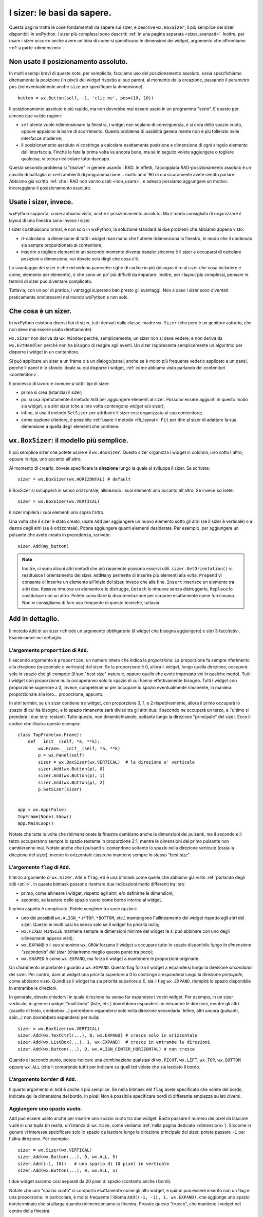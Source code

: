 .. index:: 
   single: sizer

.. _sizer_basi:

I sizer: le basi da sapere.
===========================

Questa pagina tratta le cose fondamentali da sapere sui sizer, e descrive ``wx.BoxSizer``, il più semplice dei sizer disponibili in wxPython. I sizer più complessi sono descritti :ref:`in una pagina separata <sizer_avanzati>`. Inoltre, per usare i sizer occorre anche avere un'idea di come si specificano le dimensioni dei widget, argomento che affrontiamo :ref:`a parte <dimensioni>`.

.. index:: 
   single: posizionamento assoluto

Non usate il posizionamento assoluto.
-------------------------------------

In molti esempi brevi di queste note, per semplicità, facciamo uso del posizionamento assoluto, ossia specifichiamo direttamente la posizione (in pixel) del widget rispetto al suo parent, al momento della creazione, passando il parametro ``pos`` (ed eventualmente anche ``size`` per specificare la dimensione)::

    button = wx.Button(self, -1, 'clic me', pos=(10, 10))
    
Il posizionamento assoluto è più rapido, ma non dovrebbe mai essere usato in un programma "serio". E questo per almeno due valide ragioni:

* se l'utente vuole ridimensionare la finestra, i widget non scalano di conseguenza, e si crea dello spazio vuoto, oppure appaiono le barre di scorrimento. Questo problema di usabilità generalmente non è più tollerato nelle interfacce moderne;

* il posizionamento assoluto vi costringe a calcolare esattamente posizione e dimensione di ogni singolo elemento dell'interfaccia. Finché lo fate la prima volta va ancora bene, ma se in seguito volete aggiungere o togliere qualcosa, vi tocca ricalcolare tutto daccapo. 

Questo secondo problema si "risolve" in genere usando i RAD. In effetti, l'accoppiata RAD-posizionamento assoluto è un cavallo di battaglia di certi ambienti di programmazione... molto anni '90 di cui sicuramente avete sentito parlare. Abbiamo già scritto :ref:`che i RAD non vanno usati <non_usare>`, e adesso possiamo aggiungere un motivo: incoraggiano il posizionamento assoluto.


Usate i sizer, invece.
----------------------

wxPython supporta, come abbiamo visto, anche il posizionamento assoluto. Ma il modo consigliato di organizzare il layout di una finestra sono invece i sizer. 

I sizer costituiscono ormai, e non solo in wxPython, la soluzione standard ai due problemi che abbiamo appena visto:

* ri-calcolano la dimensione di tutti i widget man mano che l'utente ridimensiona la finestra, in modo che il contenuto sia sempre proporzionato al contenitore;

* inserire o togliere elementi in un secondo momento diventa banale: siccome è il sizer a occuparsi di calcolare posizioni e dimensione, voi dovete solo dirgli che cosa c'è. 

Lo svantaggio dei sizer è che richiedono parecchie righe di codice in più (bisogna dire al sizer che cosa includere e come, elemento per elemento), e che sono un po' più difficili da imparare. Inoltre, per i layout più complessi, pensare in termini di sizer può diventare complicato. 

Tuttavia, con un po' di pratica, i vantaggi superano ben presto gli svantaggi. Non a caso i sizer sono diventati praticamente onnipresenti nel mondo wxPython e non solo.

.. index:: 
   single: sizer; SetSizer
   single: wx; Sizer()
   single: wx.Window; SetSizer()

Che cosa è un sizer.
--------------------

In wxPython esistono diversi tipi di sizer, tutti derivati dalla classe-madre ``wx.Sizer`` (che però è un genitore astratto, che non deve mai essere usato direttamente). 

``wx.Sizer`` non deriva da ``wx.Window`` perché, semplicemente, un sizer non si deve vedere; e non deriva da ``wx.EvtHandler`` perché non ha bisogno di reagire agli eventi. Un sizer rappresenta semplicemente un algoritmo per disporre i widget in un contenitore. 

Si può applicare un sizer a un frame o a un dialogo/panel, anche se è molto più frequente vederlo applicato a un panel, perché il panel è lo sfondo ideale su cui disporre i widget, :ref:`come abbiamo visto parlando dei contenitori <contenitori>`. 

Il processo di lavoro è comune a tutti i tipi di sizer:

* prima si crea (istanzia) il sizer;
* poi si usa ripetutamente il metodo ``Add`` per aggiungere elementi al sizer. Possono essere aggiunti in questo modo sia widget, sia altri sizer (che a loro volta contengono widget e/o sizer);
* infine, si usa il metodo ``SetSizer`` per attribuire il sizer così organizzato al suo contenitore;
* come opzione ulteriore, è possibile :ref:`usare il metodo <fit_layout>` ``Fit`` per dire al sizer di adattare la sua dimensione a quella degli elementi che contiene. 

.. index:: 
   single: sizer; BoxSizer
   single: wx; BoxSizer()
   single: wx; HORIZONTAL
   single: wx; VERTICAL
   
``wx.BoxSizer``: il modello più semplice. 
-----------------------------------------

Il più semplice sizer che potete usare è il ``wx.BoxSizer``. Questo sizer organizza i widget in colonna, uno sotto l'altro, oppure in riga, uno accanto all'altro. 

Al momento di crearlo, dovete specificare la **direzione** lungo la quale si sviluppa il sizer. Se scrivete::

    sizer = wx.BoxSizer(wx.HORIZONTAL) # default

il BoxSizer si svilupperà in senso orizzontale, allineando i suoi elementi uno accanto all'altro. Se invece scrivete::

    sizer = wx.BoxSizer(wx.VERTICAL)

il sizer impilerà i suoi elementi uno sopra l'altro. 

Una volta che il sizer è stato creato, usate ``Add`` per aggiungere un nuovo elemento sotto gli altri (se il sizer è verticale) o a destra degli altri (se è orizzontale). Potete aggiungere quanti elementi desiderate. Per esempio, per aggiungere un pulsante che avete creato in precedenza, scrivete::

    sizer.Add(my_button)
    
.. Note:: Inoltre, ci sono alcuni altri metodi che più raramente possono esservi utili. ``sizer.GetOrientation()`` vi restituisce l'orientamento del sizer. ``AddMany`` permette di inserire più elementi alla volta. ``Prepend`` vi consente di inserire un elemento all'inizio del sizer, invece che alla fine. ``Insert`` inserisce un elemento tra altri due. ``Remove`` rimuove un elemento e lo distrugge, ``Detach`` lo rimuove senza distruggerlo, ``Replace`` lo sostituisce con un altro. Potete consultare la documentazione per scoprire esattamente come funzionano. Non vi consigliamo di fare uso frequente di queste tecniche, tuttavia. 

.. index:: 
   single: sizer; Add
   single: wx.Sizer; Add()
   
``Add`` in dettaglio.
---------------------

Il metodo ``Add`` di un sizer richiede un argomento obbligatorio (il widget che bisogna aggiungere) e altri 3 facoltativi. Esaminiamoli nel dettaglio. 


L'argomento ``proportion`` di ``Add``.
^^^^^^^^^^^^^^^^^^^^^^^^^^^^^^^^^^^^^^

Il secondo argomento è ``proportion``, un numero intero che indica la *proporzione*. La proporzione fa sempre riferimento alla direzione (orizzontale o verticale) del sizer. Se la proporzione è 0, allora il widget, lungo quella direzione, occuperà solo lo spazio che gli compete (il suo "best size" naturale, oppure quello che avete impostato voi in qualche modo). Tutti i widget con proporzione nulla occuperanno solo lo spazio di cui hanno effettivamente bisogno. Tutti i widget con proporzione superiore a 0, invece, competeranno per occupare lo spazio eventualmente rimanente, in maniera proporzionale alla loro... proporzione, appunto. 

In altri termini, se un sizer contiene tre widget, con proporzione 0, 1, e 2 rispettivamente, allora il primo occuperà lo spazio di cui ha bisogno, e lo spazio rimanente sarà diviso tra gli altri due: il secondo ne occuperà un terzo, e l'ultimo si prenderà i due terzi restanti. Tutto questo, non dimentichiamolo, soltanto lungo la direzione "principale" del sizer. Ecco il codice che illustra questo esempio::

    class TopFrame(wx.Frame): 
        def __init__(self, *a, **k): 
            wx.Frame.__init__(self, *a, **k) 
            p = wx.Panel(self)
            sizer = wx.BoxSizer(wx.VERTICAL)  # la direzione e' verticale
            sizer.Add(wx.Button(p), 0)
            sizer.Add(wx.Button(p), 1)
            sizer.Add(wx.Button(p), 2)
            p.SetSizer(sizer)
            

    app = wx.App(False)
    TopFrame(None).Show()
    app.MainLoop()

Notate che tutte le volte che ridimensionate la finestra cambiano anche le dimensioni dei pulsanti, ma il secondo e il terzo occuperanno sempre lo spazio restante in proporzione 2:1, mentre le dimensioni del primo pulsante non cambieranno mai. Notate anche che i pulsanti si contendono soltanto lo spazio nella direzione verticale (ossia la direzione del sizer), mentre in orizzontale ciascuno mantiene sempre lo stesso "best size". 


L'argomento ``flag`` di ``Add``.
^^^^^^^^^^^^^^^^^^^^^^^^^^^^^^^^

Il terzo argomento di ``wx.Sizer.Add`` è ``flag``, ed è una bitmask come quelle che abbiamo già visto :ref:`parlando degli stili <stili>`. In questa bitmask possono rientrare due indicazioni molto differenti tra loro:

* primo, come allineare i widget, rispetto agli altri, e/o definirne le dimensioni;

* secondo, se lasciare dello spazio vuoto come bordo intorno al widget. 

Il primo aspetto è complicato. Potete scegliere tra varie opzioni:

* uno dei possibili ``wx.ALIGN_*`` (``*TOP``, ``*BOTTOM``, etc.) mantengono l'allineamento dei widget rispetto agli altri del sizer. Questo in molti casi ha senso solo se il widget ha priorità nulla;

* ``wx.FIXED_MINSIZE`` mantiene sempre le dimensioni minime del widget (e si può abbinare con uno degli allineamenti appena visti);

* ``wx.EXPAND`` o il suo sinonimo ``wx.GROW`` forzano il widget a occupare tutto lo spazio disponibile *lungo la dimensione "secondaria" del sizer* (chiariremo meglio questo punto tra poco);

* ``wx.SHAPED`` è come ``wx.EXPAND``, ma forza il widget a mantenere le proporzioni originarie. 

Un chiarimento importante riguardo a ``wx.EXPAND``. Questo flag forza il widget a espandersi lungo la direzione *secondaria* del sizer. Per contro, dare al widget una priorità superiore a 0 lo costringe a espandersi lungo la direzione *principale*, come abbiamo visto. Quindi se il widget ha sia priorità superiore a 0, sia il flag ``wx.EXPAND``, riempirà lo spazio disponibile in entrambe le direzioni. 

In generale, dovete chiedervi in quale direzione ha senso far espandere i vostri widget. Per esempio, in un sizer verticale, in genere i widget "multilinea" (liste, etc.) dovrebbero espandersi in entrambe le direzioni, mentre gli altri (caselle di testo, combobox...) potrebbero espandersi solo nella direzione secondaria. Infine, altri ancora (pulsanti, spin...) non dovrebbero espandersi per nulla::

    sizer = wx.BoxSizer(wx.VERTICAL)
    sizer.Add(wx.TextCtrl(...), 0, wx.EXPAND) # cresce solo in orizzontale
    sizer.Add(wx.ListBox(...), 1, wx.EXPAND)  # cresce in entrambe le direzioni
    sizer.Add(wx.Button(...), 0, wx.ALIGN_CENTER_HORIZONTAL) # non cresce
    
Quando al secondo punto, potete indicare una combinazione qualsiasi di ``wx.RIGHT``, ``wx.LEFT``, ``wx.TOP``, ``wx.BOTTOM`` oppure ``wx.ALL`` (che li comprende tutti) per indicare su quali lati volete che sia lasciato il bordo. 


L'argomento ``border`` di ``Add``.
^^^^^^^^^^^^^^^^^^^^^^^^^^^^^^^^^^

Il quarto argomento di ``Add`` è anche il più semplice. Se nella bitmask del ``flag`` avete specificato che volete del bordo, indicate qui la dimensione del bordo, in pixel. 
Non è possibile specificare bordi di differente ampiezza su lati diversi. 

.. index:: 
   single: wx.Sizer; AddStretchSpacer()
   
Aggiungere uno spazio vuoto.
^^^^^^^^^^^^^^^^^^^^^^^^^^^^

``Add`` può essere usato anche per inserire uno spazio vuoto tra due widget. Basta passare il numero dei pixel da lasciare vuoti in una tupla (in realtà, un'istanza di ``wx.Size``, come vediamo :ref:`nella pagina dedicata <dimensioni>`). Siccome in genere vi interessa specificare solo lo spazio da lasciare lungo la direzione principale del sizer, potete passare ``-1`` per l'altra direzione. Per esempio::

    sizer = wx.Sizer(wx.VERTICAL)
    sizer.Add(wx.Button(...), 0, wx.ALL, 5)
    sizer.Add((-1, 10))   # uno spazio di 10 pixel in verticale
    sizer.Add(wx.Button(...), 0, wx.ALL, 5)

I due widget saranno così separati da 20 pixel di spazio (contanto anche i bordi). 

Notate che uno "spazio vuoto" si comporta esattamente come gli altri widget, e quindi può essere inserito con un flag e una proporzione. In particolare, è molto frequente l'idioma ``Add((-1, -1), 1, wx.EXPAND)``, che aggiunge uno spazio indeterminato che si allarga quando ridimensioniamo la finestra. Provate questo "trucco", che mantiene i widget nel centro della finestra::

    sizer = wx.BoxSizer(wx.VERTICAL)
    sizer.Add((-1, -1), 1, wx.EXPAND)
    sizer.Add(wx.Button(...), 0, wx.EXPAND)
    sizer.Add(wx.Button(...), 0, wx.EXPAND)
    sizer.Add((-1, -1), 1, wx.EXPAND)
    
L'idioma è abbastanza comune da aver meritato la creazione di un metodo apposito ``sizer.AddStretchSpacer()`` per riassumerlo.

